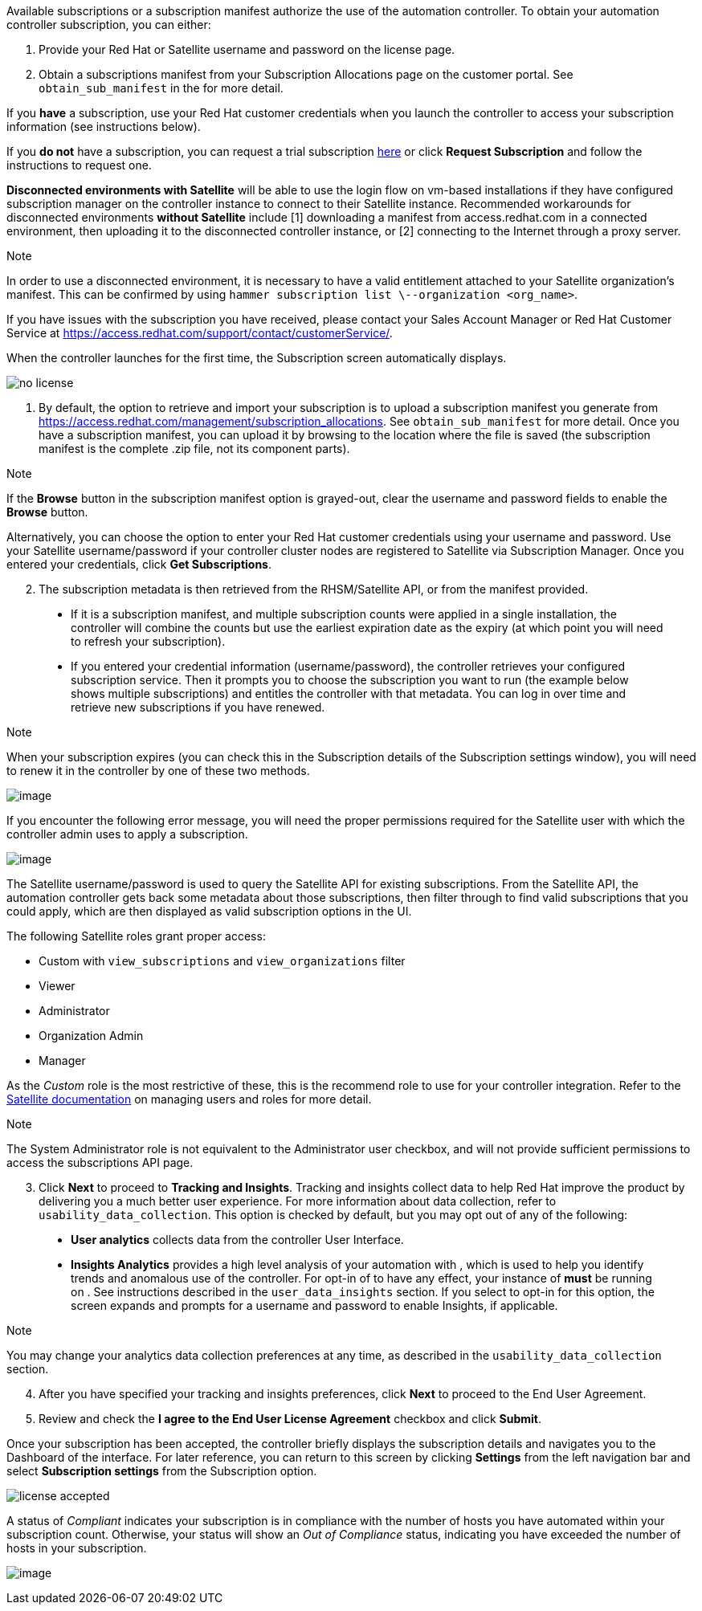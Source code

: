 Available subscriptions or a subscription manifest authorize the use of
the automation controller. To obtain your automation controller
subscription, you can either:

[arabic]
. Provide your Red Hat or Satellite username and password on the license
page.
. Obtain a subscriptions manifest from your Subscription Allocations
page on the customer portal. See `obtain_sub_manifest` in the for more
detail.

If you *have* a subscription, use your Red Hat customer credentials when
you launch the controller to access your subscription information (see
instructions below).

If you *do not* have a subscription, you can request a trial
subscription
https://www.redhat.com/en/technologies/management/ansible/try-it[here]
or click *Request Subscription* and follow the instructions to request
one.

*Disconnected environments with Satellite* will be able to use the login
flow on vm-based installations if they have configured subscription
manager on the controller instance to connect to their Satellite
instance. Recommended workarounds for disconnected environments *without
Satellite* include [1] downloading a manifest from access.redhat.com in
a connected environment, then uploading it to the disconnected
controller instance, or [2] connecting to the Internet through a proxy
server.

Note

In order to use a disconnected environment, it is necessary to have a
valid entitlement attached to your Satellite organization's manifest.
This can be confirmed by using
`hammer subscription list \--organization <org_name>`.

If you have issues with the subscription you have received, please
contact your Sales Account Manager or Red Hat Customer Service at
https://access.redhat.com/support/contact/customerService/.

When the controller launches for the first time, the Subscription screen
automatically displays.

image:../../common/source/images/no-license.png[no license]

[[upload_manifest]]
[arabic]
. By default, the option to retrieve and import your subscription is to
upload a subscription manifest you generate from
https://access.redhat.com/management/subscription_allocations. See
`obtain_sub_manifest` for more detail. Once you have a subscription
manifest, you can upload it by browsing to the location where the file
is saved (the subscription manifest is the complete .zip file, not its
component parts).

Note

If the *Browse* button in the subscription manifest option is
grayed-out, clear the username and password fields to enable the
*Browse* button.

Alternatively, you can choose the option to enter your Red Hat customer
credentials using your username and password. Use your Satellite
username/password if your controller cluster nodes are registered to
Satellite via Subscription Manager. Once you entered your credentials,
click *Get Subscriptions*.

[arabic, start=2]
. The subscription metadata is then retrieved from the RHSM/Satellite
API, or from the manifest provided.

_____________________________________________________________________________________________________________________________________________________________________________________________________________________________________________________________________________________________________________________________________________________________________________
* If it is a subscription manifest, and multiple subscription counts
were applied in a single installation, the controller will combine the
counts but use the earliest expiration date as the expiry (at which
point you will need to refresh your subscription).
* If you entered your credential information (username/password), the
controller retrieves your configured subscription service. Then it
prompts you to choose the subscription you want to run (the example
below shows multiple subscriptions) and entitles the controller with
that metadata. You can log in over time and retrieve new subscriptions
if you have renewed.
_____________________________________________________________________________________________________________________________________________________________________________________________________________________________________________________________________________________________________________________________________________________________________________

Note

When your subscription expires (you can check this in the Subscription
details of the Subscription settings window), you will need to renew it
in the controller by one of these two methods.

image:../../common/source/images/license-password-entered.png[image]

If you encounter the following error message, you will need the proper
permissions required for the Satellite user with which the controller
admin uses to apply a subscription.

image:../../common/source/images/tower-license-error-satellite-user.png[image]

The Satellite username/password is used to query the Satellite API for
existing subscriptions. From the Satellite API, the automation
controller gets back some metadata about those subscriptions, then
filter through to find valid subscriptions that you could apply, which
are then displayed as valid subscription options in the UI.

The following Satellite roles grant proper access:

* Custom with `view_subscriptions` and `view_organizations` filter
* Viewer
* Administrator
* Organization Admin
* Manager

As the _Custom_ role is the most restrictive of these, this is the
recommend role to use for your controller integration. Refer to the
https://access.redhat.com/documentation/en-us/red_hat_satellite/6.8/html/administering_red_hat_satellite/chap-Red_Hat_Satellite-Administering_Red_Hat_Satellite-Users_and_Roles#sect-Red_Hat_Satellite-Administering_Red_Hat_Satellite-Users_and_Roles-Creating_and_Managing_Roles[Satellite
documentation] on managing users and roles for more detail.

Note

The System Administrator role is not equivalent to the Administrator
user checkbox, and will not provide sufficient permissions to access the
subscriptions API page.

[arabic, start=3]
. Click *Next* to proceed to *Tracking and Insights*. Tracking and
insights collect data to help Red Hat improve the product by delivering
you a much better user experience. For more information about data
collection, refer to `usability_data_collection`. This option is checked
by default, but you may opt out of any of the following:

_______________________________________________________________________________________________________________________________________________________________________________________________________________________________________________________________________________________________________________________________________________________________________________________________________________________________________________
* *User analytics* collects data from the controller User Interface.
* *Insights Analytics* provides a high level analysis of your automation
with , which is used to help you identify trends and anomalous use of
the controller. For opt-in of to have any effect, your instance of
*must* be running on . See instructions described in the
`user_data_insights` section. If you select to opt-in for this option,
the screen expands and prompts for a username and password to enable
Insights, if applicable.
_______________________________________________________________________________________________________________________________________________________________________________________________________________________________________________________________________________________________________________________________________________________________________________________________________________________________________________

Note

You may change your analytics data collection preferences at any time,
as described in the `usability_data_collection` section.

[arabic, start=4]
. After you have specified your tracking and insights preferences, click
*Next* to proceed to the End User Agreement.
. Review and check the *I agree to the End User License Agreement*
checkbox and click *Submit*.

Once your subscription has been accepted, the controller briefly
displays the subscription details and navigates you to the Dashboard of
the interface. For later reference, you can return to this screen by
clicking *Settings* from the left navigation bar and select
*Subscription settings* from the Subscription option.

image:../../common/source/images/qs-licenseaccepted.png[license
accepted]

A status of _Compliant_ indicates your subscription is in compliance
with the number of hosts you have automated within your subscription
count. Otherwise, your status will show an _Out of Compliance_ status,
indicating you have exceeded the number of hosts in your subscription.

image:../../common/source/images/qs-license-non-compliant.png[image]
